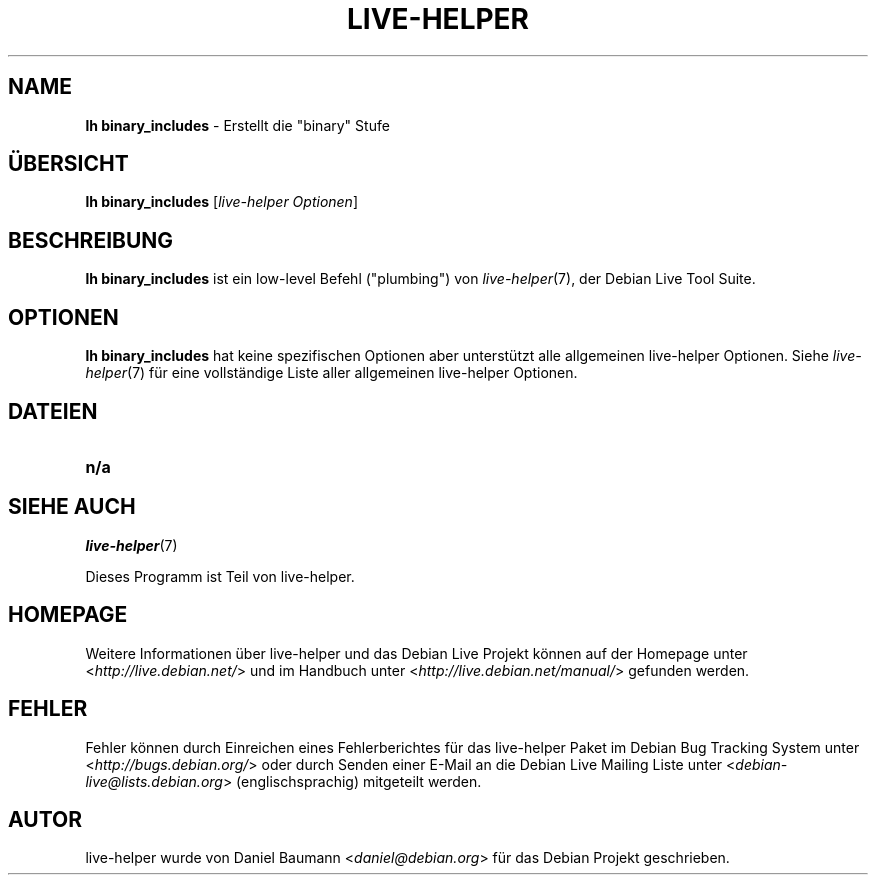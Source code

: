 .\"*******************************************************************
.\"
.\" This file was generated with po4a. Translate the source file.
.\"
.\"*******************************************************************
.TH LIVE\-HELPER 1 18.07.2010 2.0~a19 "Debian Live Projekt"

.SH NAME
\fBlh binary_includes\fP \- Erstellt die "binary" Stufe

.SH ÜBERSICHT
\fBlh binary_includes\fP [\fIlive\-helper Optionen\fP]

.SH BESCHREIBUNG
\fBlh binary_includes\fP ist ein low\-level Befehl ("plumbing") von
\fIlive\-helper\fP(7), der Debian Live Tool Suite.
.PP

.\" FIXME
.SH OPTIONEN
\fBlh binary_includes\fP hat keine spezifischen Optionen aber unterstützt alle
allgemeinen live\-helper Optionen. Siehe \fIlive\-helper\fP(7) für eine
vollständige Liste aller allgemeinen live\-helper Optionen.

.SH DATEIEN
.\" FIXME
.IP \fBn/a\fP 4

.SH "SIEHE AUCH"
\fIlive\-helper\fP(7)
.PP
Dieses Programm ist Teil von live\-helper.

.SH HOMEPAGE
Weitere Informationen über live\-helper und das Debian Live Projekt können
auf der Homepage unter <\fIhttp://live.debian.net/\fP> und im Handbuch
unter <\fIhttp://live.debian.net/manual/\fP> gefunden werden.

.SH FEHLER
Fehler können durch Einreichen eines Fehlerberichtes für das live\-helper
Paket im Debian Bug Tracking System unter
<\fIhttp://bugs.debian.org/\fP> oder durch Senden einer E\-Mail an die
Debian Live Mailing Liste unter <\fIdebian\-live@lists.debian.org\fP>
(englischsprachig) mitgeteilt werden.

.SH AUTOR
live\-helper wurde von Daniel Baumann <\fIdaniel@debian.org\fP> für das
Debian Projekt geschrieben.
